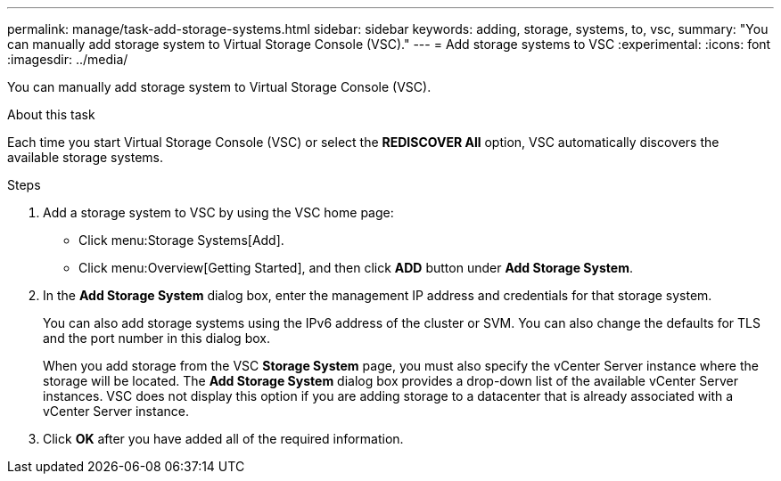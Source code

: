---
permalink: manage/task-add-storage-systems.html
sidebar: sidebar
keywords: adding, storage, systems, to, vsc,
summary: "You can manually add storage system to Virtual Storage Console (VSC)."
---
= Add storage systems to VSC
:experimental:
:icons: font
:imagesdir: ../media/

[.lead]
You can manually add storage system to Virtual Storage Console (VSC).

.About this task

Each time you start Virtual Storage Console (VSC) or select the *REDISCOVER All* option, VSC automatically discovers the available storage systems.

.Steps

. Add a storage system to VSC by using the VSC home page:
 ** Click menu:Storage Systems[Add].
 ** Click menu:Overview[Getting Started], and then click *ADD* button under *Add Storage System*.
. In the *Add Storage System* dialog box, enter the management IP address and credentials for that storage system.
+
You can also add storage systems using the IPv6 address of the cluster or SVM. You can also change the defaults for TLS and the port number in this dialog box.
+
When you add storage from the VSC *Storage System* page, you must also specify the vCenter Server instance where the storage will be located. The *Add Storage System* dialog box provides a drop-down list of the available vCenter Server instances. VSC does not display this option if you are adding storage to a datacenter that is already associated with a vCenter Server instance.

. Click *OK* after you have added all of the required information.
